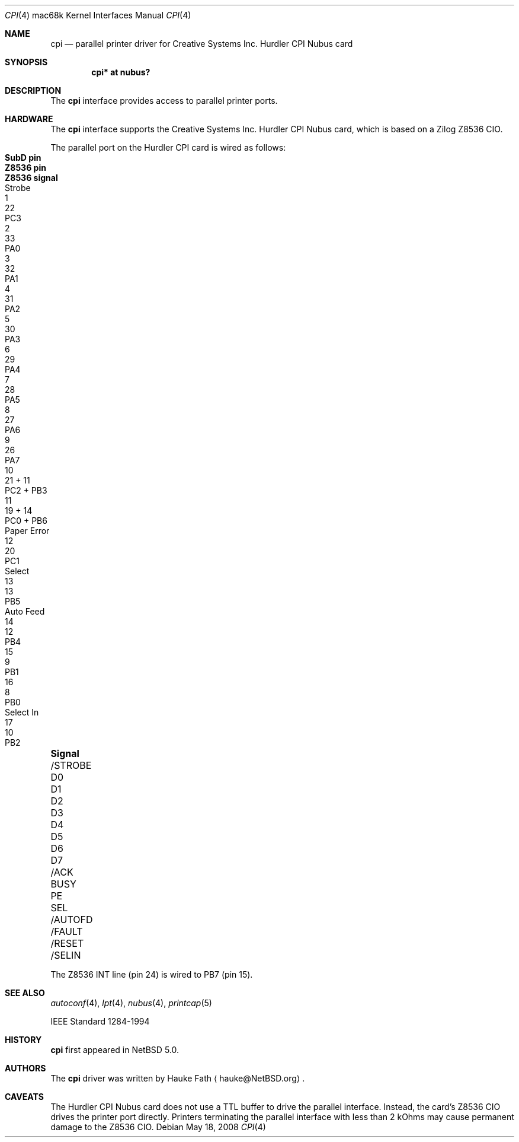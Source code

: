 .\"	$NetBSD: cpi.4,v 1.4 2009/03/23 16:14:01 joerg Exp $
.\"
.\" Copyright (c) 2008 Hauke Fath.  All rights reserved.
.\"
.\" Redistribution and use in source and binary forms, with or without
.\" modification, are permitted provided that the following conditions
.\" are met:
.\" 1. Redistributions of source code must retain the above copyright
.\"    notice, this list of conditions and the following disclaimer.
.\" 2. Redistributions in binary form must reproduce the above copyright
.\"    notice, this list of conditions and the following disclaimer in the
.\"    documentation and/or other materials provided with the distribution.
.\"
.\" THIS SOFTWARE IS PROVIDED BY THE AUTHOR ``AS IS'' AND ANY EXPRESS OR
.\" IMPLIED WARRANTIES, INCLUDING, BUT NOT LIMITED TO, THE IMPLIED WARRANTIES
.\" OF MERCHANTABILITY AND FITNESS FOR A PARTICULAR PURPOSE ARE DISCLAIMED.
.\" IN NO EVENT SHALL THE AUTHOR BE LIABLE FOR ANY DIRECT, INDIRECT,
.\" INCIDENTAL, SPECIAL, EXEMPLARY, OR CONSEQUENTIAL DAMAGES (INCLUDING, BUT
.\" NOT LIMITED TO, PROCUREMENT OF SUBSTITUTE GOODS OR SERVICES; LOSS OF USE,
.\" DATA, OR PROFITS; OR BUSINESS INTERRUPTION) HOWEVER CAUSED AND ON ANY
.\" THEORY OF LIABILITY, WHETHER IN CONTRACT, STRICT LIABILITY, OR TORT
.\" (INCLUDING NEGLIGENCE OR OTHERWISE) ARISING IN ANY WAY OUT OF THE USE OF
.\" THIS SOFTWARE, EVEN IF ADVISED OF THE POSSIBILITY OF SUCH DAMAGE.
.\"
.Dd May 18, 2008
.Dt CPI 4 mac68k
.Os
.Sh NAME
.Nm cpi
.Nd parallel printer driver for Creative Systems Inc. Hurdler CPI Nubus card
.\"
.Sh SYNOPSIS
.Cd "cpi* at nubus?"
.\"
.Sh DESCRIPTION
The
.Nm
interface provides access to parallel printer ports.
.\"
.Sh HARDWARE
The
.Nm
interface supports the Creative Systems Inc. Hurdler CPI Nubus card,
which is based on a Zilog Z8536 CIO.
.\"
.Pp
The parallel port on the Hurdler CPI card is wired as follows:
.Bl -column "/STROBE" "Page error" "SubD pin" "Z8536 pin" "Z8536 signal"
.It Sy "Signal"		SubD pin	Z8536 pin	Z8536 signal
.It /STROBE	Strobe	1	22	PC3
.It D0		2	33	PA0
.It \&D1		3	32	PA1
.It D2		4	31	PA2
.It D3		5	30	PA3
.It D4		6	29	PA4
.It D5		7	28	PA5
.It D6		8	27	PA6
.It D7		9	26	PA7
.It /ACK		10	21 + 11	PC2 + PB3
.It BUSY		11	19 + 14	PC0 + PB6
.It PE	Paper Error	12	20	PC1
.It SEL	Select	13	13	PB5
.It /AUTOFD	Auto Feed	14	12	PB4
.It /FAULT		15	9	PB1
.It /RESET		16	8	PB0
.It /SELIN	Select \&In	17	10	PB2
.El
.Pp
The Z8536 INT line (pin 24) is wired to PB7 (pin 15).
.\"
.Sh SEE ALSO
.Xr autoconf 4 ,
.Xr lpt 4 ,
.Xr nubus 4 ,
.Xr printcap 5
.Pp
.Tn IEEE Standard 1284-1994
.\" .Sh STANDARDS
.\"
.Sh HISTORY
.Nm
first appeared in
.Nx 5.0 .
.\"
.Sh AUTHORS
The
.Nm
driver was written by
.An Hauke Fath
.Aq hauke@NetBSD.org .
.\"
.Sh CAVEATS
The Hurdler CPI Nubus card does not use a TTL buffer to
drive the parallel interface.
Instead, the card's Z8536 CIO drives the printer port directly.
Printers terminating the parallel interface with less
than 2 kOhms may cause permanent damage to the Z8536 CIO.
